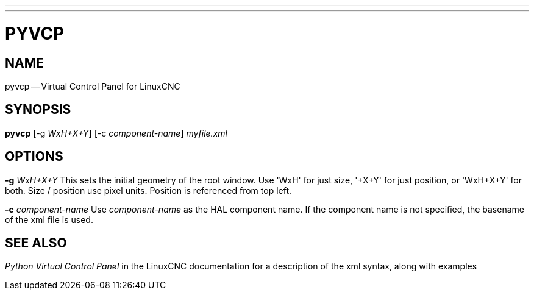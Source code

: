 ---
---
:skip-front-matter:

= PYVCP
:manmanual: HAL Components
:mansource: ../man/man1/pyvcp.asciidoc
:man version : 


== NAME
pyvcp -- Virtual Control Panel for LinuxCNC


== SYNOPSIS
**pyvcp** [-g __WxH+X+Y__] [-c __component-name__] __myfile.xml__


== OPTIONS

**-g** __WxH+X+Y__
This sets the initial geometry of the root window.
Use 'WxH' for just size, '+X+Y' for just position, or 'WxH+X+Y' for both.
Size / position use pixel units. Position is referenced from top left. 

**-c** __component-name__
Use __component-name__ as the HAL component name.  If the component name is
not specified, the basename of the xml file is used.


== SEE ALSO
__Python Virtual Control Panel__ in the LinuxCNC documentation for a description of the
xml syntax, along with examples
